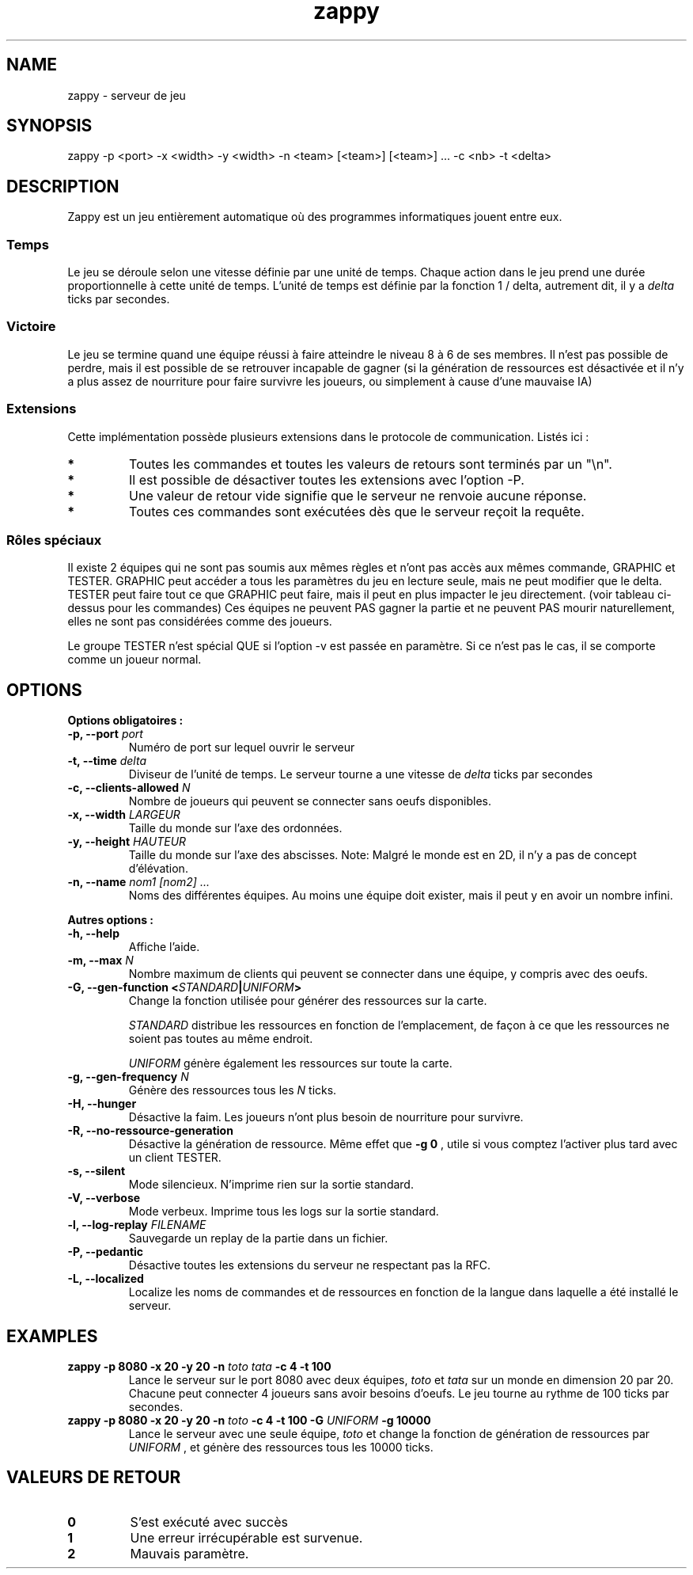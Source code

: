 .TH zappy 1 "14 Mars 2022" "1.0"

.SH NAME
zappy - serveur de jeu

.SH SYNOPSIS
zappy -p  <port> -x <width> -y <width> -n <team> [<team>] [<team>] ... -c <nb> -t <delta>


.SH DESCRIPTION
.PP
Zappy est un jeu entièrement automatique où des programmes informatiques jouent
entre eux.
.SS Temps
.PP
Le jeu se déroule selon une vitesse définie par une unité de temps.
Chaque action dans le jeu prend une durée proportionnelle à cette unité de temps.
L'unité de temps est définie par la fonction 1 / delta, autrement dit, il y a
.I delta
ticks par secondes.
.SS Victoire
.PP
Le jeu se termine quand une équipe réussi à faire atteindre le niveau 8 à 6 de ses membres. Il n'est pas possible de perdre, mais il est possible de se retrouver incapable de gagner (si la génération de ressources est désactivée et il n'y a plus assez de nourriture pour faire survivre les joueurs, ou simplement à cause d'une mauvaise IA)

.SS Extensions
.PP
Cette implémentation possède plusieurs extensions dans le protocole de communication. Listés ici :

.TS
tab(@), left, box;
c | c | c | c
lB | l | r | r.
COMMAND@DESCRIPTION@RETOURNE@CLIENT
_
tac@Nombre de clients pouvant se connecter sans oeufs@tac N@GRAPHIC
mac@Nombre de clients max par équipe@mac N@GRAPHIC
_
get COMMAND@Exécute COMMAND comme si le client appartenait au groupe GRAPHIC@Dépend de COMMAND@TESTER
set pdi #n@Tue le client #n et le déconnecte. Ne peut pas se tuer soi-même@ok/ko@TESTER
set pdi all@Tue et déconnecte tous les clients@ @TESTER
set pdi others@Tue et déconnecte tous les clients, excepté celui qui lance la commande@ok@TESTER
set pdi self@Tue et déconnecte le client qui lance la commande@ @TESTER
set edi #n@Tue l'oeuf #n@ok@TESTER
set edi all@Tue tout les oeufs@ok@TESTER
set flg hunger <on|off>@Active ou désactive la faim sur le serveur@ok@TESTER
set flg resgen <on|off>@Active ou désactive la génération des ressources@ok@TESTEr
set pin #n q q q q q q q@Change l'inventaire du client #n@ok@TESTER
set pin #n clear@Vide l'inventaire du client #n@ok@TESTER
set ppo #n X Y O@Change la position et l'orientation du client #n@ok@TESTER
set sst T@Change l'unité de temps sur le serveur@sgt T@TESTER
set mac M@Change la limite de clients par équipe@mac M@TESTER
set tac A@Change la limite minimale de clients par équipe@tac A@TESTER
set mct q q q q q q q@Change les ressources présentes sur toutes les cases de la carte@ok@TESTER
set mct clear@Enlève toutes les ressources de la carte@ok@TESTER
set bct X Y q q q q q q q@Change les ressources présentes sur une case@ok@TESTER
set bct X Y clear@Vide les ressources présentes sur une case@ok@TESTER
set plv #n L@Change le niveau d'un joueur@ok@TESTER

.TE

.TP
.B *
Toutes les commandes et toutes les valeurs de retours sont terminés par un "\\n".
.TP
.B *
Il est possible de désactiver toutes les extensions avec l'option -P.
.TP 
.B *
Une valeur de retour vide signifie que le serveur ne renvoie aucune réponse.
.TP 
.B *
Toutes ces commandes sont exécutées dès que le serveur reçoit la requête.

.SS Rôles spéciaux
Il existe 2 équipes qui ne sont pas soumis aux mêmes règles et n'ont pas accès aux mêmes commande, GRAPHIC et TESTER.
GRAPHIC peut accéder a tous les paramètres du jeu en lecture seule, mais ne peut modifier que le delta.
TESTER peut faire tout ce que GRAPHIC peut faire, mais il peut en plus impacter le jeu directement. (voir tableau ci-dessus pour les commandes)
Ces équipes ne peuvent PAS gagner la partie et ne peuvent PAS mourir naturellement, elles ne sont pas considérées comme des joueurs.

Le groupe TESTER n'est spécial QUE si l'option -v est passée en paramètre. Si ce n'est pas le cas, il se comporte comme un joueur normal.
.SH OPTIONS
.B Options obligatoires :
.TP
.BI -p, " " --port " port"
Numéro de port sur lequel ouvrir le serveur
.TP
.BI "-t, --time " delta
Diviseur de l'unité de temps. Le serveur tourne a une vitesse de 
.I delta
ticks par secondes
.TP
.BI "-c, --clients-allowed " N
Nombre de joueurs qui peuvent se connecter sans oeufs disponibles.
.TP
.BI "-x, --width" " LARGEUR"
Taille du monde sur l'axe des ordonnées.
.TP
.BI "-y, --height " HAUTEUR
Taille du monde sur l'axe des abscisses. Note: Malgré le monde est en 2D, il n'y a pas de concept d'élévation.
.TP
.BI "-n, --name" " nom1" " " [nom2] " " ...
Noms des différentes équipes. Au moins une équipe doit exister, mais il peut y en avoir un nombre infini.
.PP
.B Autres options :
.TP
.BI "-h, --help"
Affiche l'aide.
.TP
.BI "-m, --max" " N"
Nombre maximum de clients qui peuvent se connecter dans une équipe, y compris avec des oeufs.
.TP
.BI "-G, --gen-function " " " < "STANDARD" | "UNIFORM" >
Change la fonction utilisée pour générer des ressources sur la carte.

.I STANDARD
distribue les ressources en fonction de l'emplacement, de façon à ce que les ressources ne soient pas toutes au même endroit.

.I UNIFORM
génère également les ressources sur toute la carte.
.TP
.BI "-g, --gen-frequency" " N"
Génère des ressources tous les
.I N
ticks.
.TP
.BI "-H, --hunger"
Désactive la faim. Les joueurs n'ont plus besoin de nourriture pour survivre.
.TP
.BI "-R, --no-ressource-generation"
Désactive la génération de ressource. Même effet que 
.B -g 0
, utile si vous comptez l'activer plus tard avec un client TESTER.
.TP
.BI "-s, --silent"
Mode silencieux. N'imprime rien sur la sortie standard.
.TP
.BI "-V, --verbose"
Mode verbeux. Imprime tous les logs sur la sortie standard.
.TP
.BI "-l, --log-replay" " FILENAME"
Sauvegarde un replay de la partie dans un fichier.
.TP
.BI "-P, --pedantic"
Désactive toutes les extensions du serveur ne respectant pas la RFC.
.TP
.BI "-L, --localized"
Localize les noms de commandes et de ressources en fonction de la langue dans laquelle a été installé le serveur.



.SH EXAMPLES
.B zappy -p 8080 -x 20 -y 20 -n 
.I toto tata 
.B -c 4 -t 100
.RS
Lance le serveur sur le port 8080 avec deux équipes,
.I toto 
et 
.I tata 
sur un monde en dimension 20 par 20. Chacune peut connecter 4 joueurs sans avoir besoins d'oeufs. Le jeu tourne au rythme de 100 ticks par secondes.
.RE
.B zappy -p 8080 -x 20 -y 20 -n 
.I toto 
.B -c 4 -t 100 -G 
.I UNIFORM 
.B -g 10000
.RS
Lance le serveur avec une seule équipe,
.I toto
et change la fonction de génération de ressources par 
.I UNIFORM
, et génère des ressources tous les 10000 ticks.
.RE

.SH VALEURS DE RETOUR
.TP
.B 0
S'est exécuté avec succès
.TP
.B 1
Une erreur irrécupérable est survenue.
.TP
.B 2
Mauvais paramètre.
